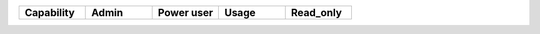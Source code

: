 .. list-table::
  :widths: 20,20,20,20,20

  * - :strong:`Capability`
    - :strong:`Admin`
    - :strong:`Power user`
    - :strong:`Usage`
    - :strong:`Read_only`

.. 
  Check the following 

  * - :strong:`Show Chat`
    - Yes
    - No
    - No
    - No

.. 
  Check the following 

  * - :strong:`Training`
    - Yes
    - No
    - No
    - No

